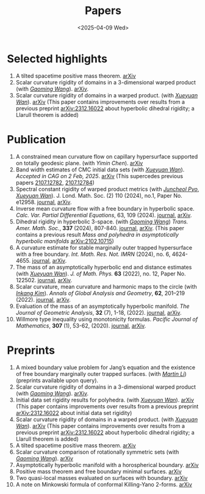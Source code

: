 #+title: Papers
#+date: <2025-04-09 Wed>
#+filetags: papers
#+OPTIONS: \n:t
#+OPTIONS: num:nil

* Selected highlights

  1. A tilted spacetime positive mass theorem. [[https://arxiv.org/abs/2304.05208][arXiv]] 
  2. Scalar curvature rigidity of domains in a 3-dimensional warped product (with /[[https://gaomw.com/][Gaoming Wang]]/). [[https://arxiv.org/abs/2503.04025][arXiv]].
  3. Scalar curvature rigidity of domains in a warped product. (with /[[https://msrc.cqut.edu.cn/info/1018/1571.htm][Xueyuan Wan]]/). [[https://arxiv.org/abs/2407.10212][arXiv]] (This paper contains improvements over results from a previous preprint [[https://arxiv.org/abs/2312.16022][arXiv:2312.16022]] about hyperbolic dihedral rigidity; a Llarull theorem is added) 

* Publication

  1. A constrained mean curvature flow on capillary hypersurface supported on totally geodesic plane. (with /Yimin Chen/). [[https://arxiv.org/abs/2405.06934][arXiv]]
  2. Band width estimates of CMC initial data sets (with /[[https://msrc.cqut.edu.cn/info/1018/1571.htm][Xueyuan Wan]]/). /Accepted in CAG on 2 Feb, 2025/. [[https://arxiv.org/abs/2206.02624][arXiv]] (This supercedes previous papers [[https://arxiv.org/abs/2107.12782][2107.12782]], [[https://arxiv.org/abs/2107.12784][2107.12784]]) 
  3. Spectral constant rigidity of warped product metrics (with /[[https://scholar.google.co.kr/citations?user=RrX0fsEAAAAJ&hl=ko][Juncheol Pyo]]/, /[[https://msrc.cqut.edu.cn/info/1018/1571.htm][Xueyuan Wan]]/). J. Lond. Math. Soc. (2) 110 (2024), no.1, Paper No. e12958. [[https://londmathsoc.onlinelibrary.wiley.com/doi/full/10.1112/jlms.12958][journal]], [[http://arxiv.org/abs/2310.13329][arXiv]].
  4. Inverse mean curvature flow with a free boundary in hyperbolic space. /Calc. Var. Partial Differential Equations/, 63, 109 (2024). [[https://link.springer.com/article/10.1007/s00526-024-02720-w#citeas][journal]], [[https://arxiv.org/abs/2203.08467][arXiv]]. 
  5. Dihedral rigidity in hyperbolic 3-space. (with /[[https://gaomw.com/][Gaoming Wang]]/) /Trans. Amer. Math. Soc./, *337* (2024), 807-840. [[https://www.ams.org/journals/tran/2024-377-02/S0002-9947-2023-09057-2/][journal]], [[https://arxiv.org/abs/2208.03859][arXiv]]. (This paper contains a previous result /Mass and polyhedra in asymptotically hyperbolic manifolds/ [[https://arxiv.org/abs/2102.10715][arXiv:2102.10715]])
  6. A curvature estimate for stable marginally outer trapped hypersurface with a free boundary. /Int. Math. Res. Not. IMRN/ (2024), no. 6, 4624-4655.  [[https://academic.oup.com/imrn/article/2024/6/4624/7194738][journal]], [[https://arxiv.org/abs/2205.05890v1][arXiv]].
  7. The mass of an asymptotically hyperbolic end and distance estimates (with /[[https://msrc.cqut.edu.cn/info/1018/1571.htm][Xueyuan Wan]]/). /J. of Math. Phys./ *63* (2022), no. 12, Paper No. 122502. [[https://pubs.aip.org/aip/jmp/article/63/12/122502/2846153/The-mass-of-an-asymptotically-hyperbolic-end-and][journal]], [[https://arxiv.org/abs/2207.06141][arXiv]].
  8. Scalar curvature, mean curvature and harmonic maps to the circle (with /[[https://www.researchgate.net/profile/Inkang_Kim][Inkang Kim]]/). /Annals of Global Analysis and Geometry/, *62*, 201–219 (2022). [[https://link.springer.com/article/10.1007/s10455-022-09849-x][journal]], [[https://arxiv.org/abs/2103.09737][arXiv]].
  9. Evaluation of the mass of an asymptotically hyperbolic manifold. /The Journal of Geometric Analysis/, *32* (7), 1-18, (2022). [[https://link.springer.com/article/10.1007/s12220-022-00948-6][journal]], [[https://arxiv.org/abs/1811.09778][arXiv]].
  10. Willmore type inequality using monotonicity formulas. /Pacific Journal of Mathematics/, *307* (1), 53-62, (2020). [[https://msp.org/pjm/2020/307-1/p03.xhtml][journal]], [[https://arxiv.org/abs/1811.05617][arXiv]].

* Preprints

  1. A mixed boundary value problem for Jang’s equation and the existence of free boundary marginally outer trapped surfaces. (with /[[https://sites.google.com/view/martinli/home][Martin Li]]/) (preprints available upon query).
  2. Scalar curvature rigidity of domains in a 3-dimensional warped product (with /[[https://gaomw.com/][Gaoming Wang]]/). [[https://arxiv.org/abs/2503.04025][arXiv]].
  3. Initial data set rigidity results for polyhedra. (with /[[https://msrc.cqut.edu.cn/info/1018/1571.htm][Xueyuan Wan]]/). [[https://arxiv.org/abs/2408.13801][arXiv]] (This paper contains improvements over results from a previous preprint [[https://arxiv.org/abs/2312.16022][arXiv:2312.16022]] about initial data set rigidity) 
  4. Scalar curvature rigidity of domains in a warped product. (with /[[https://msrc.cqut.edu.cn/info/1018/1571.htm][Xueyuan Wan]]/). [[https://arxiv.org/abs/2407.10212][arXiv]] (This paper contains improvements over results from a previous preprint [[https://arxiv.org/abs/2312.16022][arXiv:2312.16022]] about hyperbolic dihedral rigidity; a Llarull theorem is added) 
  5. A tilted spacetime positive mass theorem. [[https://arxiv.org/abs/2304.05208][arXiv]] 
  6. Scalar curvature comparison of rotationally symmetric sets (with /[[https://gaomw.com/][Gaoming Wang]]/). [[https://arxiv.org/abs/2304.13152][arXiv]]
  7. Asymptotically hyperbolic manifold with a horospherical boundary. [[https://arxiv.org/abs/2102.08889][arXiv]]
  8. Positive mass theorem and free boundary minimal surfaces. [[https://arxiv.org/abs/1811.06254][arXiv]]
  9. Two quasi-local masses evaluated on surfaces with boundary. [[https://arxiv.org/abs/1811.06168][arXiv]]
  10. A note on Minkowski formula of conformal Killing-Yano 2-forms. [[https://arxiv.org/abs/2101.08966][arXiv]]
 
